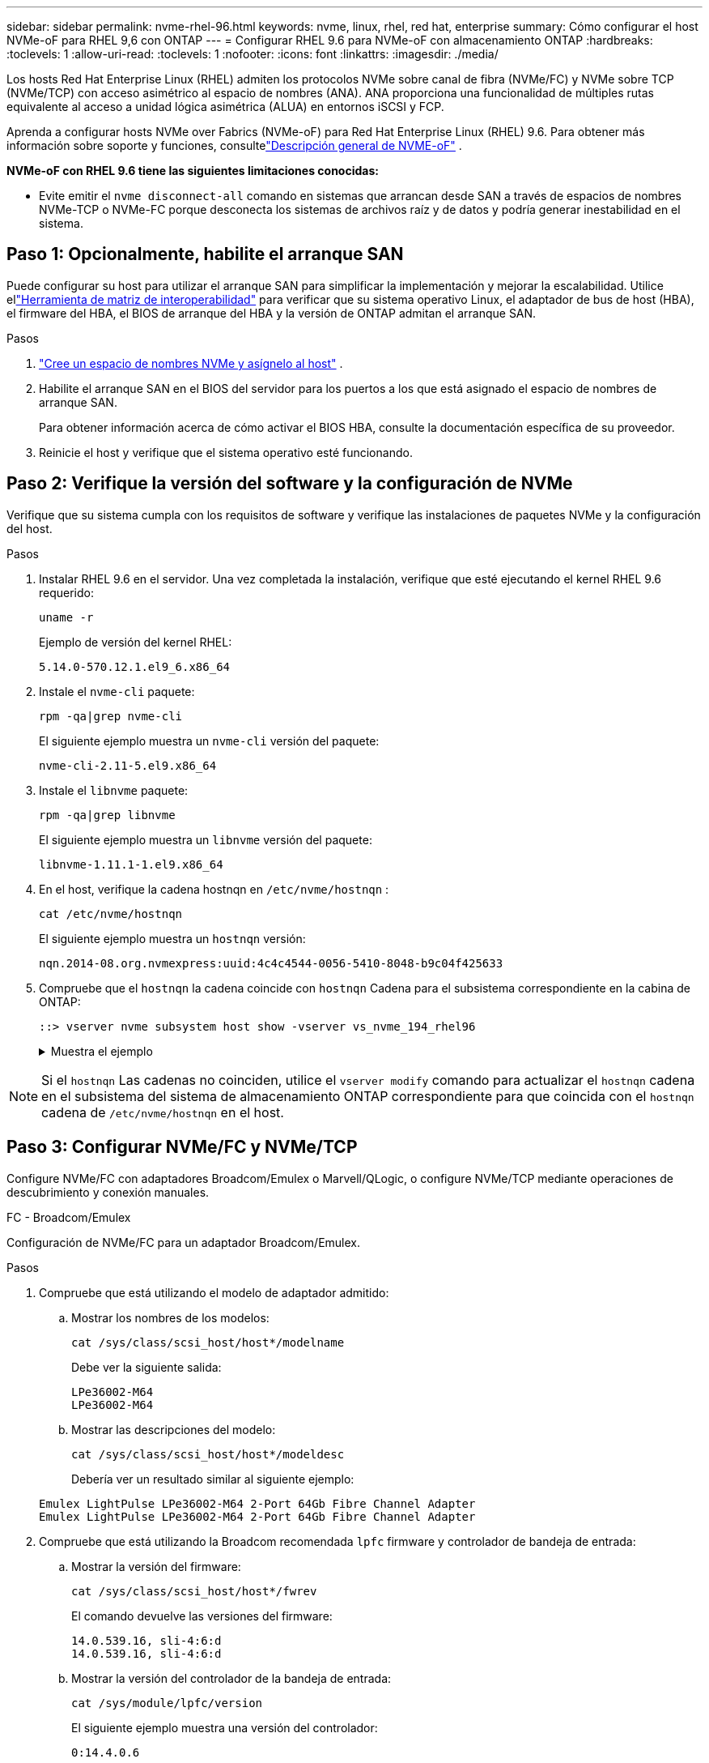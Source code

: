 ---
sidebar: sidebar 
permalink: nvme-rhel-96.html 
keywords: nvme, linux, rhel, red hat, enterprise 
summary: Cómo configurar el host NVMe-oF para RHEL 9,6 con ONTAP 
---
= Configurar RHEL 9.6 para NVMe-oF con almacenamiento ONTAP
:hardbreaks:
:toclevels: 1
:allow-uri-read: 
:toclevels: 1
:nofooter: 
:icons: font
:linkattrs: 
:imagesdir: ./media/


[role="lead"]
Los hosts Red Hat Enterprise Linux (RHEL) admiten los protocolos NVMe sobre canal de fibra (NVMe/FC) y NVMe sobre TCP (NVMe/TCP) con acceso asimétrico al espacio de nombres (ANA).  ANA proporciona una funcionalidad de múltiples rutas equivalente al acceso a unidad lógica asimétrica (ALUA) en entornos iSCSI y FCP.

Aprenda a configurar hosts NVMe over Fabrics (NVMe-oF) para Red Hat Enterprise Linux (RHEL) 9.6.  Para obtener más información sobre soporte y funciones, consultelink:hu-nvme-index.html["Descripción general de NVME-oF"^] .

*NVMe-oF con RHEL 9.6 tiene las siguientes limitaciones conocidas:*

* Evite emitir el  `nvme disconnect-all` comando en sistemas que arrancan desde SAN a través de espacios de nombres NVMe-TCP o NVMe-FC porque desconecta los sistemas de archivos raíz y de datos y podría generar inestabilidad en el sistema.




== Paso 1: Opcionalmente, habilite el arranque SAN

Puede configurar su host para utilizar el arranque SAN para simplificar la implementación y mejorar la escalabilidad. Utilice ellink:https://mysupport.netapp.com/matrix/#welcome["Herramienta de matriz de interoperabilidad"^] para verificar que su sistema operativo Linux, el adaptador de bus de host (HBA), el firmware del HBA, el BIOS de arranque del HBA y la versión de ONTAP admitan el arranque SAN.

.Pasos
. https://docs.netapp.com/us-en/ontap/san-admin/create-nvme-namespace-subsystem-task.html["Cree un espacio de nombres NVMe y asígnelo al host"^] .
. Habilite el arranque SAN en el BIOS del servidor para los puertos a los que está asignado el espacio de nombres de arranque SAN.
+
Para obtener información acerca de cómo activar el BIOS HBA, consulte la documentación específica de su proveedor.

. Reinicie el host y verifique que el sistema operativo esté funcionando.




== Paso 2: Verifique la versión del software y la configuración de NVMe

Verifique que su sistema cumpla con los requisitos de software y verifique las instalaciones de paquetes NVMe y la configuración del host.

.Pasos
. Instalar RHEL 9.6 en el servidor.  Una vez completada la instalación, verifique que esté ejecutando el kernel RHEL 9.6 requerido:
+
[source, cli]
----
uname -r
----
+
Ejemplo de versión del kernel RHEL:

+
[listing]
----
5.14.0-570.12.1.el9_6.x86_64
----
. Instale el `nvme-cli` paquete:
+
[source, cli]
----
rpm -qa|grep nvme-cli
----
+
El siguiente ejemplo muestra un  `nvme-cli` versión del paquete:

+
[listing]
----
nvme-cli-2.11-5.el9.x86_64
----
. Instale el `libnvme` paquete:
+
[source, cli]
----
rpm -qa|grep libnvme
----
+
El siguiente ejemplo muestra un  `libnvme` versión del paquete:

+
[listing]
----
libnvme-1.11.1-1.el9.x86_64
----
. En el host, verifique la cadena hostnqn en  `/etc/nvme/hostnqn` :
+
[source, cli]
----
cat /etc/nvme/hostnqn
----
+
El siguiente ejemplo muestra un  `hostnqn` versión:

+
[listing]
----
nqn.2014-08.org.nvmexpress:uuid:4c4c4544-0056-5410-8048-b9c04f425633
----
. Compruebe que el `hostnqn` la cadena coincide con `hostnqn` Cadena para el subsistema correspondiente en la cabina de ONTAP:
+
[source, cli]
----
::> vserver nvme subsystem host show -vserver vs_nvme_194_rhel96
----
+
.Muestra el ejemplo
[%collapsible]
====
[listing]
----
Vserver Subsystem Priority  Host NQN
------- --------- --------  ------------------------------------------------
vs_ nvme_194_rhel96
        nvme4
                  regular   nqn.2014-08.org.nvmexpress:uuid:4c4c4544-0056-5410-8048- c7c04f425633
        nvme_1
                  regular   nqn.2014-08.org.nvmexpress:uuid:4c4c4544-0056-5410-8048- c7c04f425633
        nvme_2
                  regular   nqn.2014-08.org.nvmexpress:uuid:4c4c4544-0056-5410-8048- c7c04f425633
        nvme_3
                  regular   nqn.2014-08.org.nvmexpress:uuid:4c4c4544-0056-5410-8048- c7c04f425633
4 entries were displayed.
----
====



NOTE: Si el `hostnqn` Las cadenas no coinciden, utilice el `vserver modify` comando para actualizar el `hostnqn` cadena en el subsistema del sistema de almacenamiento ONTAP correspondiente para que coincida con el `hostnqn` cadena de `/etc/nvme/hostnqn` en el host.



== Paso 3: Configurar NVMe/FC y NVMe/TCP

Configure NVMe/FC con adaptadores Broadcom/Emulex o Marvell/QLogic, o configure NVMe/TCP mediante operaciones de descubrimiento y conexión manuales.

[role="tabbed-block"]
====
.FC - Broadcom/Emulex
--
Configuración de NVMe/FC para un adaptador Broadcom/Emulex.

.Pasos
. Compruebe que está utilizando el modelo de adaptador admitido:
+
.. Mostrar los nombres de los modelos:
+
[source, cli]
----
cat /sys/class/scsi_host/host*/modelname
----
+
Debe ver la siguiente salida:

+
[listing]
----
LPe36002-M64
LPe36002-M64
----
.. Mostrar las descripciones del modelo:
+
[source, cli]
----
cat /sys/class/scsi_host/host*/modeldesc
----
+
Debería ver un resultado similar al siguiente ejemplo:

+
[listing]
----
Emulex LightPulse LPe36002-M64 2-Port 64Gb Fibre Channel Adapter
Emulex LightPulse LPe36002-M64 2-Port 64Gb Fibre Channel Adapter
----


. Compruebe que está utilizando la Broadcom recomendada `lpfc` firmware y controlador de bandeja de entrada:
+
.. Mostrar la versión del firmware:
+
[source, cli]
----
cat /sys/class/scsi_host/host*/fwrev
----
+
El comando devuelve las versiones del firmware:

+
[listing]
----
14.0.539.16, sli-4:6:d
14.0.539.16, sli-4:6:d
----
.. Mostrar la versión del controlador de la bandeja de entrada:
+
[source, cli]
----
cat /sys/module/lpfc/version
----
+
El siguiente ejemplo muestra una versión del controlador:

+
[listing]
----
0:14.4.0.6
----


+
Para obtener la lista actual de versiones de firmware y controladores de adaptador compatibles, consulte la link:https://mysupport.netapp.com/matrix/["Herramienta de matriz de interoperabilidad"^].

. Compruebe que `lpfc_enable_fc4_type` se establece en `3`:
+
[source, cli]
----
cat /sys/module/lpfc/parameters/lpfc_enable_fc4_type
----
. Compruebe que puede ver los puertos de iniciador:
+
[source, cli]
----
cat /sys/class/fc_host/host*/port_name
----
+
El siguiente ejemplo muestra las identidades del puerto:

+
[listing]
----
0x2100f4c7aa0cd7c2
0x2100f4c7aa0cd7c3
----
. Compruebe que los puertos de iniciador estén en línea:
+
[source, cli]
----
cat /sys/class/fc_host/host*/port_state
----
+
Debe ver la siguiente salida:

+
[listing]
----
Online
Online
----
. Compruebe que los puertos de iniciador NVMe/FC estén habilitados y que los puertos de destino estén visibles:
+
[source, cli]
----
cat /sys/class/scsi_host/host*/nvme_info
----
+
.Muestra el ejemplo
[%collapsible]
=====
[listing, subs="+quotes"]
----
NVME Initiator Enabled
XRI Dist lpfc0 Total 6144 IO 5894 ELS 250
NVME LPORT lpfc0 WWPN x100000109b954518 WWNN x200000109b954518 DID x000000 *ONLINE*

NVME Statistics
LS: Xmt 0000000000 Cmpl 0000000000 Abort 00000000
LS XMIT: Err 00000000  CMPL: xb 00000000 Err 00000000
Total FCP Cmpl 0000000000000000 Issue 0000000000000000 OutIO 0000000000000000
          abort 00000000 noxri 00000000 nondlp 00000000 qdepth 00000000 wqerr 00000000 err 00000000
FCP CMPL: xb 00000000 Err 00000000

NVME Initiator Enabled
XRI Dist lpfc1 Total 6144 IO 5894 ELS 250
NVME LPORT lpfc1 WWPN x100000109b954519 WWNN x200000109b954519 DID x020500 *ONLINE*

NVME Statistics
LS: Xmt 0000000000 Cmpl 0000000000 Abort 00000000
LS XMIT: Err 00000000  CMPL: xb 00000000 Err 00000000
Total FCP Cmpl 0000000000000000 Issue 0000000000000000 OutIO 0000000000000000
         abort 00000000 noxri 00000000 nondlp 00000000 qdepth 00000000 wqerr 00000000 err 00000000
FCP CMPL: xb 00000000 Err 00000000

NVME Initiator Enabled
XRI Dist lpfc2 Total 6144 IO 5894 ELS 250
NVME LPORT lpfc2 WWPN x100000109bf044b1 WWNN x200000109bf044b1 DID x022a00 *ONLINE*
NVME RPORT       WWPN x200bd039eaa7dfc8 WWNN x2008d039eaa7dfc8 DID x021319 *TARGET DISCSRVC ONLINE*
NVME RPORT       WWPN x2155d039eaa7dfc8 WWNN x2154d039eaa7dfc8 DID x02130f *TARGET DISCSRVC ONLINE*
NVME RPORT       WWPN x2001d039eaa7dfc8 WWNN x2000d039eaa7dfc8 DID x021310 *TARGET DISCSRVC ONLINE*
NVME RPORT       WWPN x200dd039eaa7dfc8 WWNN x2008d039eaa7dfc8 DID x020b15 *TARGET DISCSRVC ONLINE*
NVME RPORT       WWPN x2156d039eaa7dfc8 WWNN x2154d039eaa7dfc8 DID x020b0d *TARGET DISCSRVC ONLINE*
NVME RPORT       WWPN x2003d039eaa7dfc8 WWNN x2000d039eaa7dfc8 DID x020b10 *TARGET DISCSRVC ONLINE*

NVME Statistics
LS: Xmt 0000003049 Cmpl 0000003049 Abort 00000000
LS XMIT: Err 00000000  CMPL: xb 00000000 Err 00000000
Total FCP Cmpl 0000000018f9450b Issue 0000000018f5de57 OutIO fffffffffffc994c
          abort 000036d3 noxri 00000313 nondlp 00000c8d qdepth 00000000 wqerr 00000064 err 00000000
FCP CMPL: xb 000036d1 Err 000fef0f

NVME Initiator Enabled
XRI Dist lpfc3 Total 6144 IO 5894 ELS 250
NVME LPORT lpfc3 WWPN x100000109bf044b2 WWNN x200000109bf044b2 DID x021b00 *ONLINE*
NVME RPORT       WWPN x2062d039eaa7dfc8 WWNN x2008d039eaa7dfc8 DID x022915 *TARGET DISCSRVC ONLINE*
NVME RPORT       WWPN x2157d039eaa7dfc8 WWNN x2154d039eaa7dfc8 DID x02290f *TARGET DISCSRVC ONLINE*
NVME RPORT       WWPN x2002d039eaa7dfc8 WWNN x2000d039eaa7dfc8 DID x022910 *TARGET DISCSRVC ONLINE*
NVME RPORT       WWPN x2065d039eaa7dfc8 WWNN x2008d039eaa7dfc8 DID x020119 *TARGET DISCSRVC ONLINE*
NVME RPORT       WWPN x2158d039eaa7dfc8 WWNN x2154d039eaa7dfc8 DID x02010d *TARGET DISCSRVC ONLINE*
NVME RPORT       WWPN x2004d039eaa7dfc8 WWNN x2000d039eaa7dfc8 DID x020110 *TARGET DISCSRVC ONLINE*

NVME Statistics
LS: Xmt 0000002f2c Cmpl 0000002f2c Abort 00000000
LS XMIT: Err 00000000  CMPL: xb 00000000 Err 00000000
Total FCP Cmpl 000000001aaf3eb5 Issue 000000001aab4373 OutIO fffffffffffc04be
          abort 000035cc noxri 0000038c nondlp 000009e3 qdepth 00000000 wqerr 00000082 err 00000000
FCP CMPL: xb 000035cc Err 000fcfc0
----
=====


--
.FC - Marvell/QLogic
--
Configure NVMe/FC para un adaptador Marvell/QLogic.

.Pasos
. Verifique que esté utilizando el controlador del adaptador y las versiones de firmware compatibles:
+
[source, cli]
----
cat /sys/class/fc_host/host*/symbolic_name
----
+
El siguiente ejemplo muestra las versiones del controlador y del firmware:

+
[listing]
----
QLE2872 FW:v9.15.00 DVR:v10.02.09.300-k
QLE2872 FW:v9.15.00 DVR:v10.02.09.300-k
----
. Compruebe que `ql2xnvmeenable` está configurado. Esto permite que el adaptador Marvell funcione como iniciador NVMe/FC:
+
[source, cli]
----
cat /sys/module/qla2xxx/parameters/ql2xnvmeenable
----
+
La salida esperada es 1.



--
.TCP
--
El protocolo NVMe/TCP no admite la operación de conexión automática.  En su lugar, puede descubrir los subsistemas y espacios de nombres NVMe/TCP realizando la prueba NVMe/TCP. `connect` o `connect-all` operaciones manualmente.

.Pasos
. Verifique que el puerto iniciador pueda obtener los datos de la página de registro de descubrimiento a través de los LIF NVMe/TCP compatibles:
+
[source, cli]
----
nvme discover -t tcp -w host-traddr -a traddr
----
+
.Muestra el ejemplo
[%collapsible]
=====
[listing, subs="+quotes"]
----
nvme discover -t tcp -w 192.168.20.1 -a 192.168.20.20

Discovery Log Number of Records 8, Generation counter 18
=====Discovery Log Entry 0======
trtype:  tcp
adrfam:  ipv4
subtype: *current discovery subsystem*
treq:    not specified
portid:  4
trsvcid: 8009
subnqn:  nqn.1992-08.com.netapp:sn.64e65e6caae711ef9668d039ea951c46:discovery
traddr:  192.168.21.21
eflags:  *explicit discovery connections, duplicate discovery information*
sectype: none
=====Discovery Log Entry 1======
trtype:  tcp
adrfam:  ipv4
subtype: *current discovery subsystem*
treq:    not specified
portid:  2
trsvcid: 8009
subnqn:  nqn.1992-08.com.netapp:sn.64e65e6caae711ef9668d039ea951c46:discovery
traddr:  192.168.20.21
eflags:  *explicit discovery connections, duplicate discovery information*
sectype: none
=====Discovery Log Entry 2======
trtype:  tcp
adrfam:  ipv4
subtype: *current discovery subsystem*
treq:    not specified
portid:  3
trsvcid: 8009
subnqn:  nqn.1992-08.com.netapp:sn.64e65e6caae711ef9668d039ea951c46:discovery
traddr:  192.168.21.20
eflags:  *explicit discovery connections, duplicate discovery information*
sectype: none
=====Discovery Log Entry 3======
trtype:  tcp
adrfam:  ipv4
subtype: *current discovery subsystem*
treq:    not specified
portid:  1
trsvcid: 8009
subnqn:  nqn.1992-08.com.netapp:sn.64e65e6caae711ef9668d039ea951c46:discovery
traddr:  192.168.20.20
eflags:  *explicit discovery connections, duplicate discovery information*
sectype: none
=====Discovery Log Entry 4======
trtype:  tcp
adrfam:  ipv4
subtype: *nvme subsystem*
treq:    not specified
portid:  4
trsvcid: 4420
subnqn:  nqn.1992-08.com.netapp:sn.64e65e6caae711ef9668d039ea951c46:subsystem.rhel96_tcp_subsystem
traddr:  192.168.21.21
eflags:  none
sectype: none
=====Discovery Log Entry 5======
trtype:  tcp
adrfam:  ipv4
subtype: *nvme subsystem*
treq:    not specified
portid:  2
trsvcid: 4420
subnqn:  nqn.1992-08.com.netapp:sn.64e65e6caae711ef9668d039ea951c46:subsystem.rhel96_tcp_subsystem
traddr:  192.168.20.21
eflags:  none
sectype: none
=====Discovery Log Entry 6======
trtype:  tcp
adrfam:  ipv4
subtype: *nvme subsystem*
treq:    not specified
portid:  3
trsvcid: 4420
subnqn:  nqn.1992-08.com.netapp:sn.64e65e6caae711ef9668d039ea951c46:subsystem.rhel96_tcp_subsystem
traddr:  192.168.21.20
eflags:  none
sectype: none
=====Discovery Log Entry 7======
trtype:  tcp
adrfam:  ipv4
subtype: *nvme subsystem*
treq:    not specified
portid:  1
trsvcid: 4420
subnqn:  nqn.1992-08.com.netapp:sn.64e65e6caae711ef9668d039ea951c46:subsystem.rhel96_tcp_subsystem
traddr:  192.168.20.20
eflags:  none
sectype: none
----
=====
. Verifique que las otras combinaciones de LIF de iniciador-destino NVMe/TCP puedan recuperar correctamente los datos de la página del registro de descubrimiento:
+
[source, cli]
----
nvme discover -t tcp -w host-traddr -a traddr
----
+
.Muestra el ejemplo
[%collapsible]
=====
[listing, subs="+quotes"]
----
nvme discover -t tcp -w 192.168.20.1 -a 192.168.20.20
nvme discover -t tcp -w 192.168.21.1 -a 192.168.21.20
nvme discover -t tcp -w 192.168.20.1 -a 192.168.20.21
nvme discover -t tcp -w 192.168.21.1 -a 192.168.21.21
----
=====
. Ejecute el `nvme connect-all` Comando en todos los LIF objetivo iniciador NVMe/TCP admitidos entre los nodos:
+
[source, cli]
----
nvme connect-all -t tcp -w host-traddr -a traddr
----
+
.Muestra el ejemplo
[%collapsible]
=====
[listing, subs="+quotes"]
----
nvme	connect-all	-t	tcp	-w	192.168.20.1	-a	192.168.20.20
nvme	connect-all	-t	tcp	-w	192.168.21.1	-a	192.168.21.20
nvme	connect-all	-t	tcp	-w	192.168.20.1	-a	192.168.20.21
nvme	connect-all	-t	tcp	-w	192.168.21.1	-a	192.168.21.21
----
=====


[NOTE]
====
A partir de RHEL 9.4, la configuración para NVMe/TCP  `ctrl_loss_tmo timeout` se establece automáticamente en "apagado". Como resultado:

* No hay límites en el número de reintentos (reintento indefinido).
* No es necesario configurar manualmente un elemento específico.  `ctrl_loss_tmo timeout` Duración al utilizar el  `nvme connect` o  `nvme connect-all` comandos (opción -l ).
* Los controladores NVMe/TCP no experimentan tiempos de espera en caso de una falla de ruta y permanecen conectados indefinidamente.


====
--
====


=== Modificar la iopolicy en las reglas de udev

RHEL 9.6 establece la política de io predeterminada para NVMe-oF en `round-robin` .  Si desea cambiar la iopolicy a `queue-depth` , modifique el archivo de reglas de udev de la siguiente manera:

. Abra el archivo de reglas de udev en un editor de texto con privilegios de root:
+
[source, cli]
----
/usr/lib/udev/rules.d/71-nvmf-netapp.rules
----
+
Debe ver la siguiente salida:

+
[listing]
----
vi /usr/lib/udev/rules.d/71-nvmf-netapp.rules
----
. Encuentre la línea que establece iopolicy para el controlador NetApp ONTAP .
+
El siguiente ejemplo muestra una regla de ejemplo:

+
[listing]
----
ACTION=="add", SUBSYSTEM=="nvme-subsystem", ATTR{subsystype}=="nvm", ATTR{model}=="NetApp ONTAP Controller", ATTR{iopolicy}="round-robin"
----
. Modificar la regla para que `round-robin` se convierte `queue-depth` :
+
[source, cli]
----
ACTION=="add", SUBSYSTEM=="nvme-subsystem", ATTR{subsystype}=="nvm", ATTR{model}=="NetApp ONTAP Controller", ATTR{iopolicy}="queue-depth"
----
. Ejecute los siguientes comandos para recargar las reglas udev y aplicar los cambios:
+
[source, cli]
----
udevadm control --reload
udevadm trigger --subsystem-match=nvme-subsystem
----
. Verifique la iopolicy actual para su subsistema.  Reemplace <subsistema> con el nombre apropiado, por ejemplo, `nvme-subsys0` .
+
[source, cli]
----
cat /sys/class/nvme-subsystem/<subsystem>/iopolicy
----
+
Debe ver la siguiente salida:

+
[listing]
----
queue-depth.
----



NOTE: La nueva iopolicy se aplica automáticamente a los dispositivos NetApp ONTAP Controller coincidentes.  No es necesario reiniciar.



== Paso 4: Opcionalmente, habilite 1 MB de E/S para NVMe/FC

ONTAP informa un tamaño máximo de transferencia de datos (MDTS) de 8 en los datos del controlador de identificación.  Esto significa que el tamaño máximo de solicitud de E/S puede ser de hasta 1 MB.  Para emitir solicitudes de E/S de tamaño 1 MB para un host Broadcom NVMe/FC, debe aumentar el `lpfc` valor de la `lpfc_sg_seg_cnt` parámetro a 256 desde el valor predeterminado de 64.


NOTE: Estos pasos no se aplican a los hosts Qlogic NVMe/FC.

.Pasos
. Defina el `lpfc_sg_seg_cnt` parámetro en 256:
+
[source, cli]
----
cat /etc/modprobe.d/lpfc.conf
----
+
Debería ver un resultado similar al siguiente ejemplo:

+
[listing]
----
options lpfc lpfc_sg_seg_cnt=256
----
. Ejecute `dracut -f` el comando y reinicie el host.
. Compruebe que el valor de `lpfc_sg_seg_cnt` es 256:
+
[source, cli]
----
cat /sys/module/lpfc/parameters/lpfc_sg_seg_cnt
----




== Paso 5: Verificar los servicios de arranque NVMe

El `nvmefc-boot-connections.service` y `nvmf-autoconnect.service` Servicios de arranque incluidos en NVMe/FC `nvme-cli` Los paquetes se habilitan automáticamente cuando se inicia el sistema.

Una vez finalizado el arranque, verifique que  `nvmefc-boot-connections.service` y  `nvmf-autoconnect.service` Los servicios de arranque están habilitados.

.Pasos
. Compruebe que `nvmf-autoconnect.service` está activado:
+
[source, cli]
----
systemctl status nvmf-autoconnect.service
----
+
.Muestra el resultado de ejemplo
[%collapsible]
====
[listing]
----
nvmf-autoconnect.service - Connect NVMe-oF subsystems automatically during boot
     Loaded: loaded (/usr/lib/systemd/system/nvmf-autoconnect.service; enabled; preset: disabled)
     Active: inactive (dead)

Jun 10 04:06:26 SR630-13-201.lab.eng.btc.netapp.in systemd[1]: Starting Connect NVMe-oF subsystems automatically during boot...
Jun 10 04:06:26 SR630-13-201.lab.eng.btc.netapp.in systemd[1]: nvmf-autoconnect.service: Deactivated successfully.
Jun 10 04:06:26 SR630-13-201.lab.eng.btc.netapp.in systemd[1]: Finished Connect NVMe-oF subsystems automatically during boot.
----
====
. Compruebe que `nvmefc-boot-connections.service` está activado:
+
[source, cli]
----
systemctl status nvmefc-boot-connections.service
----
+
.Muestra el resultado de ejemplo
[%collapsible]
====
[listing]
----
nvmefc-boot-connections.service - Auto-connect to subsystems on FC-NVME devices found during boot
     Loaded: loaded (/usr/lib/systemd/system/nvmefc-boot-connections.service; enabled; preset: enabled)
     Active: inactive (dead) since Tue 2025-06-10 01:08:36 EDT; 2h 59min ago
   Main PID: 7090 (code=exited, status=0/SUCCESS)
        CPU: 30ms

Jun 10 01:08:36 localhost systemd[1]: Starting Auto-connect to subsystems on FC-NVME devices found during boot...
Jun 10 01:08:36 localhost systemd[1]: nvmefc-boot-connections.service: Deactivated successfully.
Jun 10 01:08:36 localhost systemd[1]: Finished Auto-connect to subsystems on FC-NVME devices found during boot.
----
====




== Paso 6: Verificar la configuración de rutas múltiples

Verifique que el estado de multivía de NVMe en kernel, el estado de ANA y los espacios de nombres de ONTAP sean correctos para la configuración de NVMe-oF.

.Pasos
. Compruebe que la multivía NVMe en kernel esté habilitada:
+
[source, cli]
----
cat /sys/module/nvme_core/parameters/multipath
----
+
Debe ver la siguiente salida:

+
[listing]
----
Y
----
. Compruebe que la configuración NVMe-oF adecuada (como, por ejemplo, el modelo configurado en la controladora NetApp ONTAP y la política de balanceo de carga establecida en round-robin) en los respectivos espacios de nombres de ONTAP se reflejen correctamente en el host:
+
.. Mostrar los subsistemas:
+
[source, cli]
----
cat /sys/class/nvme-subsystem/nvme-subsys*/model
----
+
Debe ver la siguiente salida:

+
[listing]
----
NetApp ONTAP Controller
NetApp ONTAP Controller
----
.. Mostrar la política:
+
[source, cli]
----
cat /sys/class/nvme-subsystem/nvme-subsys*/iopolicy
----
+
Debe ver la siguiente salida:

+
[listing]
----
queue-depth
queue-depth
----


. Verifique que los espacios de nombres se hayan creado y detectado correctamente en el host:
+
[source, cli]
----
nvme list
----
+
.Muestra el ejemplo
[%collapsible]
====
[listing]
----
Node         SN                   Model
---------------------------------------------------------
/dev/nvme4n1 81Ix2BVuekWcAAAAAAAB	NetApp ONTAP Controller


Namespace Usage    Format             FW             Rev
-----------------------------------------------------------
1                 21.47 GB / 21.47 GB	4 KiB + 0 B   FFFFFFFF
----
====
. Compruebe que el estado de la controladora de cada ruta sea activo y que tenga el estado de ANA correcto:
+
[role="tabbed-block"]
====
.NVMe/FC
--
[source, cli]
----
nvme list-subsys /dev/nvme4n5
----
.Muestra el ejemplo
[%collapsible]
=====
[listing, subs="+quotes"]
----
nvme-subsys4 - NQN=nqn.1992-08.com.netapp:sn.3a5d31f5502c11ef9f50d039eab6cb6d:subsystem.nvme_1
               hostnqn=nqn.2014-08.org.nvmexpress:uuid:e6dade64-216d-
11ec-b7bb-7ed30a5482c3
iopolicy=round-robin\
+- nvme1 *fc* traddr=nn-0x2082d039eaa7dfc8:pn-0x2088d039eaa7dfc8,host_traddr=nn-0x20000024ff752e6d:pn-0x21000024ff752e6d *live optimized*
+- nvme12 *fc* traddr=nn-0x2082d039eaa7dfc8:pn-0x208ad039eaa7dfc8,host_traddr=nn-0x20000024ff752e6d:pn-0x21000024ff752e6d *live non-optimized*
+- nvme10 *fc* traddr=nn-0x2082d039eaa7dfc8:pn-0x2087d039eaa7dfc8,host_traddr=nn-0x20000024ff752e6c:pn-0x21000024ff752e6c *live non-optimized*
+- nvme3 *fc* traddr=nn-0x2082d039eaa7dfc8:pn-0x2083d039eaa7dfc8,host_traddr=nn-0x20000024ff752e6c:pn-0x21000024ff752e6c *live optimized*
----
=====
--
.NVMe/TCP
--
[source, cli]
----
nvme list-subsys /dev/nvme1n1
----
.Muestra el ejemplo
[%collapsible]
=====
[listing, subs="+quotes"]
----
nvme-subsys5 - NQN=nqn.1992-08.com.netapp:sn.0f4ba1e74eb611ef9f50d039eab6cb6d:subsystem.nvme_tcp_3
hostnqn=nqn.2014-08.org.nvmexpress:uuid:4c4c4544-0035-5910-804b-b5c04f444d33
iopolicy=round-robin
\
+- nvme13 *tcp* traddr=192.168.2.25,trsvcid=4420,host_traddr=192.168.2.31,
src_addr=192.168.2.31 *live optimized*
+- nvme14 *tcp* traddr=192.168.2.24,trsvcid=4420,host_traddr=192.168.2.31,
src_addr=192.168.2.31 *live non-optimized*
+- nvme5 *tcp* traddr=192.168.1.25,trsvcid=4420,host_traddr=192.168.1.31,
src_addr=192.168.1.31 *live optimized*
+- nvme6 *tcp* traddr=192.168.1.24,trsvcid=4420,host_traddr=192.168.1.31,
src_addr=192.168.1.31 *live non-optimized*
----
=====
--
====
. Confirmar que el complemento de NetApp muestra los valores correctos para cada dispositivo de espacio de nombres ONTAP:
+
[role="tabbed-block"]
====
.Columna
--
[source, cli]
----
nvme netapp ontapdevices -o column
----
.Muestra el ejemplo
[%collapsible]
=====
[listing, subs="+quotes"]
----

Device        Vserver   Namespace Path
----------------------- ------------------------------
/dev/nvme1n1     linux_tcnvme_iscsi        /vol/tcpnvme_1_0_0/tcpnvme_ns

NSID       UUID                                   Size
------------------------------------------------------------
1    5f7f630d-8ea5-407f-a490-484b95b15dd6   21.47GB
----
=====
--
.JSON
--
[source, cli]
----
nvme netapp ontapdevices -o json
----
.Muestra el ejemplo
[%collapsible]
=====
[listing, subs="+quotes"]
----
{
  "ONTAPdevices":[
    {
      "Device":"/dev/nvme1n1",
      "Vserver":"linux_tcnvme_iscsi",
      "Namespace_Path":"/vol/tcpnvme_1_0_0/tcpnvme_ns",
      "NSID":1,
      "UUID":"5f7f630d-8ea5-407f-a490-484b95b15dd6",
      "Size":"21.47GB",
      "LBA_Data_Size":4096,
      "Namespace_Size":5242880
    },
]
}
----
=====
--
====




== Paso 7: Configurar la autenticación segura en banda

A partir de ONTAP 9.12.1, se admite la autenticación segura en banda a través de NVMe/TCP entre un host RHEL 10.0 y un controlador ONTAP .

Cada host o controlador debe estar asociado con un  `DH-HMAC-CHAP` Clave para configurar la autenticación segura. A  `DH-HMAC-CHAP` La clave es una combinación del NQN del host o controlador NVMe y un secreto de autenticación configurado por el administrador. Para autenticar su par, un host o una controladora NVMe deben reconocer la clave asociada con el par.

Configure la autenticación segura en banda mediante la CLI o un archivo JSON de configuración. Si necesita especificar diferentes claves dhchap para diferentes subsistemas, debe utilizar un archivo JSON de configuración.

[role="tabbed-block"]
====
.CLI
--
Configure la autenticación segura en banda mediante la CLI.

.Pasos
. Obtenga el NQN del host:
+
[source, cli]
----
cat /etc/nvme/hostnqn
----
. Genere la clave dhchap para el host RHEL 9,6.
+
La siguiente salida describe el `gen-dhchap-key` parámetros del comando:

+
[listing]
----
nvme gen-dhchap-key -s optional_secret -l key_length {32|48|64} -m HMAC_function {0|1|2|3} -n host_nqn
•	-s secret key in hexadecimal characters to be used to initialize the host key
•	-l length of the resulting key in bytes
•	-m HMAC function to use for key transformation
0 = none, 1- SHA-256, 2 = SHA-384, 3=SHA-512
•	-n host NQN to use for key transformation
----
+
En el siguiente ejemplo, se genera una clave dhchap aleatoria con HMAC establecido en 3 (SHA-512).

+
[listing]
----
nvme gen-dhchap-key -m 3 -n nqn.2014-
08.org.nvmexpress:uuid:e6dade64-216d-11ec-b7bb-7ed30a5482c3
DHHC-1:03:wSpuuKbBHTzC0W9JZxMBsYd9JFV8Si9aDh22k2BR/4m852vH7KGlrJeMpzhmyjDWOo0PJJM6yZsTeEpGkDHMHQ255+g=:
----
. En la controladora ONTAP, añada el host y especifique ambas claves dhchap:
+
[source, cli]
----
vserver nvme subsystem host add -vserver <svm_name> -subsystem <subsystem> -host-nqn <host_nqn> -dhchap-host-secret <authentication_host_secret> -dhchap-controller-secret <authentication_controller_secret> -dhchap-hash-function {sha-256|sha-512} -dhchap-group {none|2048-bit|3072-bit|4096-bit|6144-bit|8192-bit}
----
. Un host admite dos tipos de métodos de autenticación: Unidireccional y bidireccional. En el host, conéctese a la controladora ONTAP y especifique claves dhchap según el método de autenticación elegido:
+
[source, cli]
----
nvme connect -t tcp -w <host-traddr> -a <tr-addr> -n <host_nqn> -S <authentication_host_secret> -C <authentication_controller_secret>
----
. Valide el `nvme connect authentication` comando mediante la verificación de las claves dhchap de host y controladora:
+
.. Verifique las claves dhchap del host:
+
[source, cli]
----
cat /sys/class/nvme-subsystem/<nvme-subsysX>/nvme*/dhchap_secret
----
+
.Mostrar ejemplo de salida para una configuración unidireccional
[%collapsible]
=====
[listing]
----
cat /sys/class/nvme-subsystem/nvme-subsys1/nvme*/dhchap_secret
DHHC-1:01:CNxTYq73T9vJk0JpOfDBZrhDCqpWBN4XVZI5WxwPgDUieHAi:
DHHC-1:01:CNxTYq73T9vJk0JpOfDBZrhDCqpWBN4XVZI5WxwPgDUieHAi:
DHHC-1:01:CNxTYq73T9vJk0JpOfDBZrhDCqpWBN4XVZI5WxwPgDUieHAi:
DHHC-1:01:CNxTYq73T9vJk0JpOfDBZrhDCqpWBN4XVZI5WxwPgDUieHAi:
----
=====
.. Compruebe las claves dhchap del controlador:
+
[source, cli]
----
cat /sys/class/nvme-subsystem/<nvme-subsysX>/nvme*/dhchap_ctrl_secret
----
+
.Mostrar ejemplo de salida para una configuración bidireccional
[%collapsible]
=====
[listing]
----
cat /sys/class/nvme-subsystem/nvme-
subsys6/nvme*/dhchap_ctrl_secret
DHHC-1:03:wSpuuKbBHTzC0W9JZxMBsYd9JFV8Si9aDh22k2BR/4m852vH7KGlrJeMpzhmyjDWOo0PJJM6yZsTeEpGkDHMHQ255+g=:
DHHC-1:03:wSpuuKbBHTzC0W9JZxMBsYd9JFV8Si9aDh22k2BR/4m852vH7KGlrJeMpzhmyjDWOo0PJJM6yZsTeEpGkDHMHQ255+g=:
DHHC-1:03:wSpuuKbBHTzC0W9JZxMBsYd9JFV8Si9aDh22k2BR/4m852vH7KGlrJeMpzhmyjDWOo0PJJM6yZsTeEpGkDHMHQ255+g=:
DHHC-1:03:wSpuuKbBHTzC0W9JZxMBsYd9JFV8Si9aDh22k2BR/4m852vH7KGlrJeMpzhmyjDWOo0PJJM6yZsTeEpGkDHMHQ255+g=:
----
=====




--
.JSON
--
Cuando hay varios subsistemas NVMe disponibles en el controlador ONTAP , puede utilizar el `/etc/nvme/config.json` archivo con el `nvme connect-all` dominio.

Utilice el `-o` Opción para generar el archivo JSON.  Consulte las páginas del manual de NVMe connect-all para obtener más opciones de sintaxis.

.Pasos
. Configurar el archivo JSON.
+

NOTE: En el siguiente ejemplo,  `dhchap_key` corresponde a  `dhchap_secret` y  `dhchap_ctrl_key` corresponde a  `dhchap_ctrl_secret` .

+
.Muestra el ejemplo
[%collapsible]
=====
[listing]
----
cat /etc/nvme/config.json
[
{
  "hostnqn":"nqn.2014-08.org.nvmexpress:uuid:9796c1ec-0d34-11eb-
  b6b2-3a68dd3bab57",
  "hostid":"b033cd4fd6db4724adb48655bfb55448",
  "dhchap_key":" DHHC-1:01:CNxTYq73T9vJk0JpOfDBZrhDCqpWBN4XVZI5WxwPgDUieHAi:"
},
{
  "hostnqn":"nqn.2014-08.org.nvmexpress:uuid:4c4c4544-0035-5910-
  804b-b5c04f444d33",
  "subsystems":[
        {
          "nqn":"nqn.1992-
          08.com.netapp:sn.0f4ba1e74eb611ef9f50d039eab6cb6d:subsystem.bidi
          r_DHCP",
          "ports":[
              {
                  "transport":"tcp",
                    "traddr":" 192.168.1.24 ",
                  "host_traddr":" 192.168.1.31 ",
                  "trsvcid":"4420",
                  "dhchap_ctrl_key":"DHHC-
                  1:03: wSpuuKbBHTzC0W9JZxMBsYd9JFV8Si9aDh22k2BR/4m852vH7KGlrJeMpzhmyjDWOo0PJJM6yZsTeEpGkDHMHQ255+g=:"
              },
              {
                  "transport":"tcp",
                  "traddr":" 192.168.1.25 ",
                  "host_traddr":" 192.168.1.31",
                  "trsvcid":"4420",
                  "dhchap_ctrl_key":"DHHC-
                  1:03: wSpuuKbBHTzC0W9JZxMBsYd9JFV8Si9aDh22k2BR/4m852vH7KGlrJeMpzhmyjDWOo0PJJM6yZsTeEpGkDHMHQ255+g=:"
              },
              {
                  "transport":"tcp",
                 "traddr":" 192.168.2.24 ",
                  "host_traddr":" 192.168.2.31",
                  "trsvcid":"4420",
                  "dhchap_ctrl_key":"DHHC-
                  1:03: wSpuuKbBHTzC0W9JZxMBsYd9JFV8Si9aDh22k2BR/4m852vH7KGlrJeMpzhmyjDWOo0PJJM6yZsTeEpGkDHMHQ255+g=:"
              },
              {
                  "transport":"tcp",
                  "traddr":" 192.168.2.25 ",
                    "host_traddr":" 192.168.2.31",
                  "trsvcid":"4420",
                  "dhchap_ctrl_key":"DHHC-
                  1:03: wSpuuKbBHTzC0W9JZxMBsYd9JFV8Si9aDh22k2BR/4m852vH7KGlrJeMpzhmyjDWOo0PJJM6yZsTeEpGkDHMHQ255+g=:"
              }
          ]
      }
  ]
}
]
----
=====
. Conéctese a la controladora ONTAP mediante el archivo JSON de configuración:
+
[source, cli]
----
nvme connect-all -J /etc/nvme/config.json
----
+
.Muestra el ejemplo
[%collapsible]
=====
[listing]
----
already connected to hostnqn=nqn.2014-08.org.nvmexpress:uuid:4c4c4544-0035-5910-804b-b5c04f444d33,nqn=nqn.1992-08.com.netapp:sn.8dde3be2cc7c11efb777d039eab6cb6d:subsystem. bidi
r_DHCP,transport=tcp,traddr=192.168.1.25,trsvcid=4420
already connected to hostnqn=nqn.2014-08.org.nvmexpress:uuid:4c4c4544-0035-5910-804b-b5c04f444d33,nqn=nqn.1992-08.com.netapp:sn.8dde3be2cc7c11efb777d039eab6cb6d:subsystem. bidi
r_DHCP,transport=tcp,traddr=192.168.2.25,trsvcid=4420
already connected to hostnqn=nqn.2014-08.org.nvmexpress:uuid:4c4c4544-0035-5910-804b-b5c04f444d33,nqn=nqn.1992-08.com.netapp:sn.8dde3be2cc7c11efb777d039eab6cb6d:subsystem. bidi
r_DHCP,transport=tcp,traddr=192.168.1.24,trsvcid=4420
already connected to hostnqn=nqn.2014-08.org.nvmexpress:uuid:4c4c4544-0035-5910-804b-b5c04f444d33,nqn=nqn.1992-08.com.netapp:sn.8dde3be2cc7c11efb777d039eab6cb6d:subsystem. bidi
r_DHCP,transport=tcp,traddr=192.168.2.24,trsvcid=4420
----
=====
. Verifique que se hayan activado los secretos dhchap para las respectivas controladoras de cada subsistema:
+
.. Verifique las claves dhchap del host:
+
[source, cli]
----
cat /sys/class/nvme-subsystem/nvme-subsys0/nvme0/dhchap_secret
----
+
El siguiente ejemplo muestra una clave dhchap:

+
[listing]
----
DHHC-1:01:CNxTYq73T9vJk0JpOfDBZrhDCqpWBN4XVZI5WxwPgDUieHAi:
----
.. Compruebe las claves dhchap del controlador:
+
[source, cli]
----
cat /sys/class/nvme-subsystem/nvme-subsys0/nvme0/dhchap_ctrl_secret
----
+
Debería ver un resultado similar al siguiente ejemplo:

+
[listing]
----
DHHC-1:03:wSpuuKbBHTzC0W9JZxMBsYd9JFV8Si9aDh22k2BR/4m852vH7KGlrJeMpzhmyjDWOo0PJJM6yZsTeEpGkDHMHQ255+g=:
----




--
====


== Paso 8: Revise los problemas conocidos

No hay problemas conocidos.
